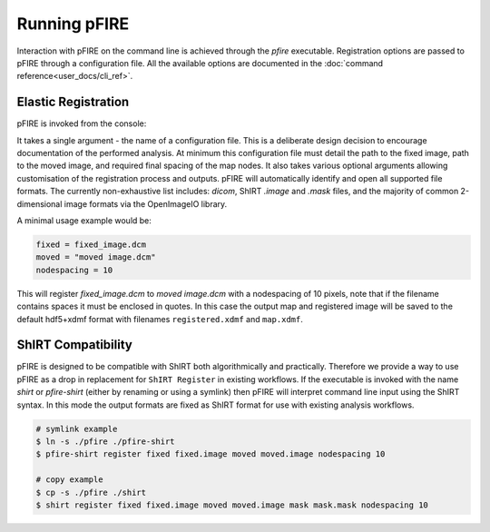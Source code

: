 =============
Running pFIRE
=============

Interaction with pFIRE on the command line is achieved through the `pfire` executable. Registration
options are passed to pFIRE through a configuration file. All the available options are documented
in the :doc:`command reference<user_docs/cli_ref>`.

Elastic Registration
--------------------

pFIRE is invoked from the console:

.. runblock:: console

  $ pfire --help

It takes a single argument - the name of a configuration file.  This is a deliberate design
decision to encourage documentation of the performed analysis.  At minimum this configuration file
must detail the path to the fixed image, path to the moved image, and required final spacing of the
map nodes. It also takes various optional arguments allowing customisation of the registration
process and outputs. pFIRE will automatically identify and open all supported file formats.  The
currently non-exhaustive list includes: `dicom`, ShIRT `.image` and `.mask` files, and the majority
of common 2-dimensional image formats via the OpenImageIO library.

A minimal usage example would be:

.. code-block:: ini

  fixed = fixed_image.dcm
  moved = "moved image.dcm"
  nodespacing = 10

This will register `fixed_image.dcm` to `moved image.dcm` with a nodespacing of 10 pixels, note that if
the filename contains spaces it must be enclosed in quotes. In this case the output map and
registered image will be saved to the default hdf5+xdmf format with filenames ``registered.xdmf``
and ``map.xdmf``.


ShIRT Compatibility
-------------------

pFIRE is designed to be compatible with ShIRT both algorithmically and practically.  Therefore we
provide a way to use pFIRE as a drop in replacement for ``ShIRT Register`` in existing workflows.
If the executable is invoked with the name `shirt` or `pfire-shirt` (either by renaming or using a
symlink) then pFIRE will interpret command line input using the ShIRT syntax.  In this mode the
output formats are fixed as ShIRT format for use with existing analysis workflows.

.. code-block:: shell

  # symlink example
  $ ln -s ./pfire ./pfire-shirt
  $ pfire-shirt register fixed fixed.image moved moved.image nodespacing 10

  # copy example
  $ cp -s ./pfire ./shirt
  $ shirt register fixed fixed.image moved moved.image mask mask.mask nodespacing 10
